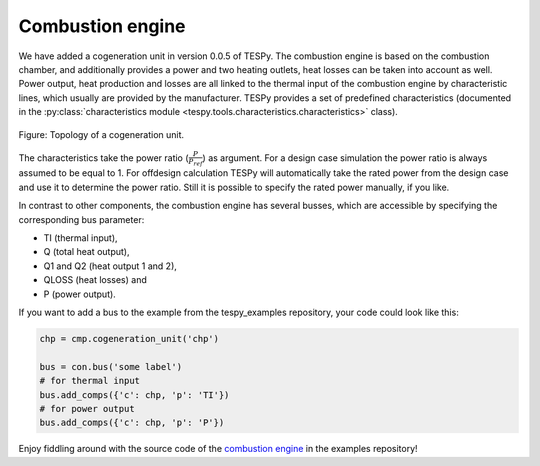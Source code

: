 Combustion engine
-----------------

We have added a cogeneration unit in version 0.0.5 of TESPy. The combustion
engine is based on the combustion chamber, and additionally provides a power
and two heating outlets, heat losses can be taken into account as well. Power
output, heat production and losses are all linked to the thermal input of the
combustion engine by characteristic lines, which usually are provided by the
manufacturer. TESPy provides a set of predefined characteristics (documented in
the :py:class:`characteristics module <tespy.tools.characteristics.characteristics>` class).

.. figure:: api/_images/combustion_engine.svg
    :align: center

    Figure: Topology of a cogeneration unit.

The characteristics take the power ratio (:math:`\frac{P}{P_{ref}}`) as
argument. For a design case simulation the power ratio is always assumed to be
equal to 1. For offdesign calculation TESPy will automatically take the rated
power from the design case and use it to determine the power ratio. Still it is
possible to specify the rated power manually, if you like.

In contrast to other components, the combustion engine has several busses,
which are accessible by specifying the corresponding bus parameter:

- TI (thermal input),
- Q (total heat output),
- Q1 and Q2 (heat output 1 and 2),
- QLOSS (heat losses) and
- P (power output).

If you want to add a bus to the example from the tespy_examples repository,
your code could look like this:

.. code-block:: python

	chp = cmp.cogeneration_unit('chp')

	bus = con.bus('some label')
	# for thermal input
	bus.add_comps({'c': chp, 'p': 'TI'})
	# for power output
	bus.add_comps({'c': chp, 'p': 'P'})

Enjoy fiddling around with the source code of the
`combustion engine <https://github.com/oemof/oemof-examples/tree/master/oemof_examples/tespy/combustion/combustion_engine>`_
in the examples repository!
